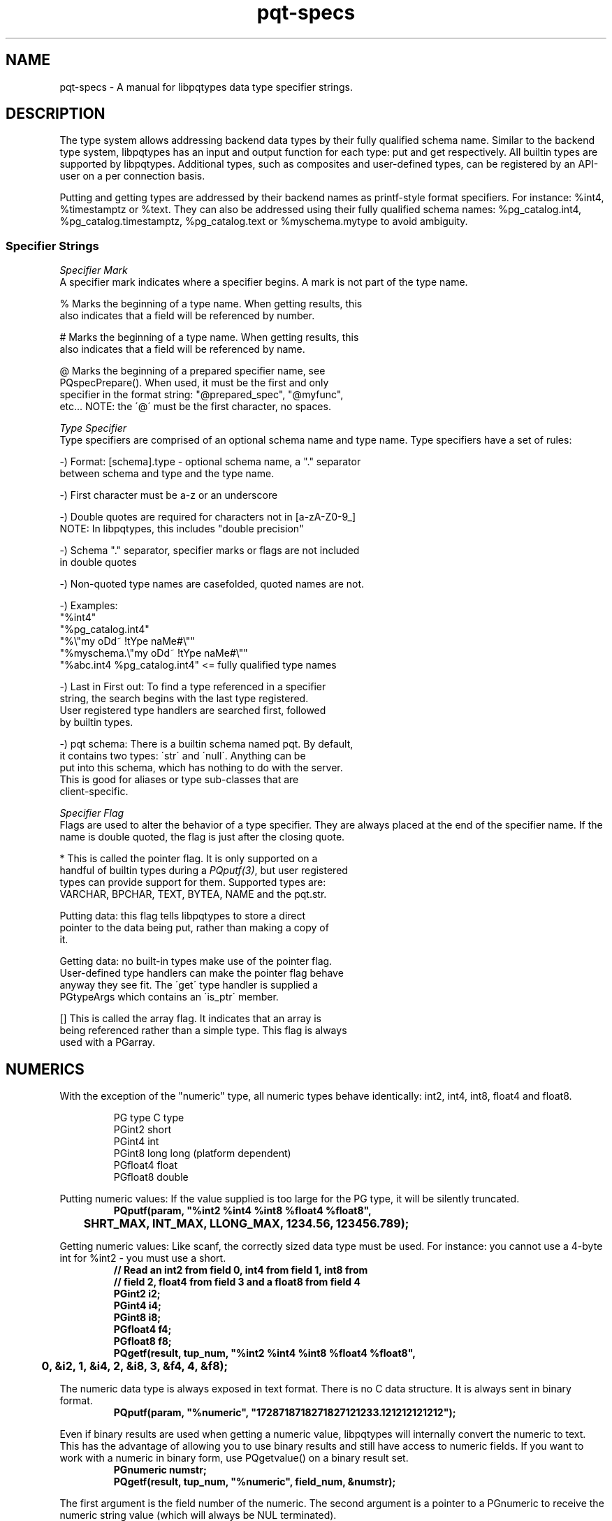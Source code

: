 .TH "pqt-specs" 3 2011 "libpqtypes" "libpqtypes Manual"
.SH NAME
pqt-specs \- A manual for libpqtypes data type specifier strings.
.SH DESCRIPTION
.LP
The type system allows addressing backend data types by their fully
qualified schema name.  Similar to the backend type system, libpqtypes has
an input and output function for each type: put and get respectively.
All builtin types are supported by libpqtypes.  Additional types, such as
composites and user-defined types, can be registered by an API-user
on a per connection basis.

Putting and getting types are addressed by their backend names as
printf-style format specifiers.  For instance: %int4, %timestamptz or %text.
They can also be addressed using their fully qualified schema names:
%pg_catalog.int4, %pg_catalog.timestamptz, %pg_catalog.text or
%myschema.mytype to avoid ambiguity.

.SS Specifier Strings
\fISpecifier Mark\fP
.br
A specifier mark indicates where a specifier begins. A mark is not part
of the type name.

   %  Marks the beginning of a type name.  When getting results, this
      also indicates that a field will be referenced by number.

   #  Marks the beginning of a type name.  When getting results, this
      also indicates that a field will be referenced by name.

   @  Marks the beginning of a prepared specifier name, see
      PQspecPrepare().  When used, it must be the first and only
      specifier in the format string: "@prepared_spec", "@myfunc",
      etc...  NOTE: the \'@\' must be the first character, no spaces.

\fIType Specifier\fP
.br
Type specifiers are comprised of an optional schema name and type name.
Type specifiers have a set of rules:

   -) Format: [schema].type - optional schema name, a "." separator
      between schema and type and the type name.

   -) First character must be a-z or an underscore

   -) Double quotes are required for characters not in [a-zA-Z0-9_]
      NOTE: In libpqtypes, this includes "double precision"

   -) Schema "." separator, specifier marks or flags are not included
      in double quotes

   -) Non-quoted type names are casefolded, quoted names are not.

   -) Examples:
      "%int4"
      "%pg_catalog.int4"
      "%\\"my oDd~ !tYpe naMe#\\""
      "%myschema.\\"my oDd~ !tYpe naMe#\\""
      "%abc.int4 %pg_catalog.int4" <= fully qualified type names

   -) Last in First out: To find a type referenced in a specifier
      string, the search begins with the last type registered.
      User registered type handlers are searched first, followed
      by builtin types.

   -) pqt schema: There is a builtin schema named pqt.  By default,
      it contains two types: \'str\' and \'null\'.  Anything can be
      put into this schema, which has nothing to do with the server.
      This is good for aliases or type sub-classes that are
      client-specific.

\fISpecifier Flag\fP
.br
Flags are used to alter the behavior of a type specifier.  They are always placed
at the end of the specifier name.  If the name is double quoted, the flag is just
after the closing quote.

   *  This is called the pointer flag.  It is only supported on a
      handful of builtin types during a \fIPQputf(3)\fP, but user registered
      types can provide support for them.  Supported types are:
      VARCHAR, BPCHAR, TEXT, BYTEA, NAME and the pqt.str.

      Putting data: this flag tells libpqtypes to store a direct
      pointer to the data being put, rather than making a copy of
      it.

      Getting data: no built-in types make use of the pointer flag.
      User-defined type handlers can make the pointer flag behave
      anyway they see fit.  The \'get\' type handler is supplied a
      PGtypeArgs which contains an \'is_ptr\' member.

   [] This is called the array flag.  It indicates that an array is
      being referenced rather than a simple type.  This flag is always
      used with a PGarray.
.SH NUMERICS
.LP
With the exception of the "numeric" type, all numeric types behave
identically: int2, int4, int8, float4 and float8.
.RS
.nf
.LP
PG type    C type
PGint2     short
PGint4     int
PGint8     long long (platform dependent)
PGfloat4   float
PGfloat8   double
.fi
.RE

Putting numeric values: If the value supplied is too large for the PG
type, it will be silently truncated.
.RS
.nf
\fB
PQputf(param, "%int2 %int4 %int8 %float4 %float8",
	SHRT_MAX, INT_MAX, LLONG_MAX, 1234.56, 123456.789);\fP
.fi
.RE

Getting numeric values: Like scanf, the correctly sized data type must be
used.  For instance: you cannot use a 4-byte int for %int2 - you must use a short.
.RS
.nf
\fB
// Read an int2 from field 0, int4 from field 1, int8 from
// field 2, float4 from field 3 and a float8 from field 4
PGint2 i2;
PGint4 i4;
PGint8 i8;
PGfloat4 f4;
PGfloat8 f8;
PQgetf(result, tup_num, "%int2 %int4 %int8 %float4 %float8",
	0, &i2, 1, &i4, 2, &i8, 3, &f4, 4, &f8);\fP
.fi
.RE

The numeric data type is always exposed in text format.
There is no C data structure. It is always sent in binary format.
.RS
.nf
\fB
PQputf(param, "%numeric", "1728718718271827121233.121212121212");\fP
.fi
.RE

Even if binary results are used when getting a numeric value, libpqtypes will
internally convert the numeric to text. This has the advantage of allowing
you to use binary results and still have access to numeric fields.  If you
want to work with a numeric in binary form, use PQgetvalue() on a binary result set.
.RS
.nf
\fB
PGnumeric numstr;
PQgetf(result, tup_num, "%numeric", field_num, &numstr);\fP
.fi
.RE

The first argument is the field number of the numeric. The second argument is a
pointer to a PGnumeric to receive the numeric string value (which will
always be NUL terminated).
.SH ARRAY
.LP
Arrays are put using the PGarray structure.  Elements are put using \fIPQputf(3)\fP
into a PGparam structure contained withn a PGarray.  The PGarray contains
array dimension members for specifing the number of dimension, the
dimensions of each dimension and the lower bounds of each dimension.

Arrays are only handled using binary format.  This means that any type used
as an array element must be put and gotten in binary format.  If a
user-defined type does not implement a send and recv function in the backend,
it can not be used as an array element.

For a discussion of composite arrays, \`man pqt-composites(3)\'.
.RS
.nf
\fB
typedef struct
{
	/* The number of array dimensions.  Specifing zero for this
	 * value on puts has special meaning.  When zero, this value
	 * is set to one, dims[0] is set to the number of items in
	 * the \'param\' member and lbound[0] is set to one.
	 */
	int ndims;

	/* An array of lower bounds for each dimension. */
	int lbound[MAXDIM];

	/* An array of dimensions for each dimension. */
	int dims[MAXDIM];

	/* When putting array elements, this PGparam is used.  Each
	 * item put is one array element.  Because the \fIPQputf(3)\fP
	 * interface allows putting more than one item at a time, you
	 * can put multiple array elements.
	 */
	PGparam *param;

	/* When getting an array, this is the PGresult object that
	 * contains the array elements.  Each element is one tuple,
	 * regardless of the array dimensions.  If the array has 100
	 * elements across 3 dimensions, PQntuples(arr.res) will return
	 * 100.  The only valid field, for non-composite arrays, is
	 * field zero.
	 */
	PGresult *res;
} PGarray;
\fP
.fi
.RE

When all elements have been put, the PGarray structure must be put using the
"[]" array specifer flag into a PGparam structure.  \fIPQputf(3)\fP is used to build the
array elements and to put the resulting PGarray.

Putting an array value:
.RS
.nf
\fB
PGint4 i;
PGarray arr;
PGparam *param;

/* One dimensional arrays do not require setting dimension info. For
 * convience, you can zero the structure or set ndims to zero.
 */
arr.ndims = 0;

/* create the param object that will contain the elements */
arr.param = PQparamCreate(conn);

/* Use \fIPQputf(3)\fP to put the array elements */
for(i=0; i < 1000; i++)
  PQputf(arr.param, "%int4", i);

/* The PGarray must be put into a PGparam struture.  So far, only
 * the array elements have been put.  \'param\' can continue to be
 * used to pack more parameters.  The array is now a single parameter
 * within \'param\'.
 */
param = PQparamCreate(conn);
PQputf(param, "%int[]", &arr);

/* no longer needed */
PQparamClear(arr.param);
\fP
.fi
.RE

To get an array, \fIPQgetf(3)\fP is used in conjunction with the PGarray
structure.  The result object contained with the PGarray is populated
with the array elements.  The dimension info is assigned as well.  Each
array element is its own tuple that only contains a single field for non
composite arrays.

Getting an array value:
.RS
.nf
\fB
int i;
PGint4 val;
int ntups;
PGarray arr;
PGresult *result = ...;

PQgetf(result, 0, "%int[]", 0, &arr);

/* not needed anymore*/
PQclear(result);

/* each tuple is an array element */
ntups = PQntuples(arr.res);
for(i=0; i < ntups; i++)
{
  /* Always field 0 */
  PQgetf(arr.res, i, "%int4", 0, &val);
  printf("[%03d] %d\\n", i, val);
}

PQclear(arr.res);
\fP
.fi
.RE

The result object is not organized based on the dimension info.  Indexes are always
zero-based.  If the dimension info is meaningful to your application, index
translation must be done using the ndims, dims and lbound members of the PGarray
structure.

You cannot reference an array element by field name.  The only logical name for an
array element would be the string version of its index ... "0", "1", etc..  The
index value of a non-composite array is its tuple number, the field number is always
zero.  This means "#int" is not legal for non-composite arrays.  You must use
"%int" and reference field 0.
.SH CHAR
.LP
The "char" data type uses the PGchar.  The value is limited to 8-bits.

Putting a "char" value:
.RS
.nf
\fB
PGchar c = \'a\';
PQputf(param, "%char %char", 213, c);\fP
.fi
.RE

Getting a "char" value:
.RS
.nf
\fB
PGchar c;
PQgetf(result, tup_num, "%char", field_num, &c);\fP
.fi
.RE
.SH VARIABLE-LENGTH CHARACTER TYPES
.LP
BPCHAR, VARCHAR, NAME and TEXT are handled identically.  libpqtypes does no range
checking on NAME, BPCHAR or VARCHAR, it lets the server perform these checks.
There are two ways to put strings: allow libpqtypes to make an internal copy of the
string (default behavior) or as a direct pointer: (both require that the C
string is NUL-terminated)
.RS
.nf
\fB
/* Put a string so libpqtypes makes a copy. In this case,
 * 4 copies would be made of the same string.
 */
PGtext str = "foobar";
PQputf(param, "%bpchar %varchar %name %text", str, str, str, str);

/* Put a string so libpqtypes doesn\'t make a copy,
 * keeps a direct pointer.  More efficient than above,
 * especially if these are large strings.
 */
PQputf(param, "%bpchar* %varchar* %name* %text*", str, str, str, str);\fP
.fi
.RE

WARNING: Be careful about variable scope when using the "*" specifier flag:
.RS
.nf
\fB
/* when \'func\' returns, the str pointer becomes invalid!
 * The below should be using "%text" ... w/o the * flag.
 */
int func(PGparam *param)
{
	PGchar str[16];
	strcpy(str, "foobar");
	return PQputf(param, "%text*", str); // BAD IDEA!
}\fP
.fi
.RE

To \fIPQgetf(3)\fP a string, you supply a pointer to a PGtext.  Unlike putting string
values, getting them doesn\'t make use of the "*" specifier flag (silently ignored).
.RS
.nf
\fB
/* Get a string value */
PGvarchar str;
PQgetf(result, tup_num, "%varchar", field_num, &str);

/* identical to */
str = PQgetvalue(result, tup_num, field_num);\fP
.fi
.RE

The reason the \'*\' specifier flag is silently ignored, rather than raising a syntax
error, is it is common to define macros for specifer strings; that can be used for
puts and gets:
.RS
.nf
\fB
/* user_id, username, password */
#define TYPESPEC_USERINFO "%int4 %text* %text*"

PGint4 uid = 0;
PGtext user = "foo", pass = "bar";
PQputf(param, TYPESPEC_USERINFO, uid, user, pass);
PQgetf(param, tup_num, TYPESPEC_USERINFO, 0, &uid, 1, &user, 2, &pass);\fP
.fi
.RE

The above allowance is more useful than a syntax error.
.SH BYTEA
.LP
There are two ways to put a bytea: copy or direct pointer (just like variable-length
character types).  In either case, you supply a pointer to a PGbytea.
.RS
.nf
\fB
typedef struct
{
  int len;    /* number of bytes */
  char *data; /* pointer to the bytea data */
} PGbytea;

/* Put a bytea letting libpqtypes make a copy; */
PGbytea bytea = {4, {0, 1, 2, 3}};
PQputf(param, "%bytea", &bytea);

/* Put a bytea not letting libpqtypes make a copy, stores a
 * direct pointer to PGbytea.data.
 */
PQputf(param, "%bytea*", &bytea);\fP
.fi
.RE

To get a bytea, you provide a pointer to a PGbytea.  Unlike putting bytea
values, there is only one way to get them.
.RS
.nf
\fB
/* Get a bytea value (exposed as binary, no
 * escaping/unescaping needed)
 */
PGbytea bytea;
PQgetf(result, tup_num, "%bytea", field_num, &bytea);\fP
.fi
.RE

NOTE: For text results, PQgetlength will not match the length returned by \fIPQgetf(3)\fP.
The values \fIPQgetf(3)\fP assigns to the user provided PGbytea* represent the unescaped bytea value.
.SH DATE
.LP
PGdate is used by DATE, TIMESTAMP and TIMESTAMPTZ data types. To put a date,
you must set the isbc, year, mon and mday members.  All other members are ignored.

.RS
.nf
\fBtypedef struct
{
	/* When non-zero, the date is in the BC ERA. */
	int isbc;

	/*
	 * The BC or AD year, which is NOT adjusted by 1900 like
	 * the POSIX struct tm.  Years are always positive values,
	 * even BC years.  To distinguish between BC and AD years,
	 * use the isbc flag: (year 0 not used)
	 *   Ex. -1210 is represented as: isbc=1, year=1209
	 */
	int year;

	/* The number of months since January, in the range 0 to 11. */
	int mon;

	/* The day of the month, in the range 1 to 31. */
	int mday;

	/* The Julian day in the Gregorian calendar. */
	int jday;

	/* The number of days since January 1, in the range 0 to 365. */
	int yday;

	/* The number of days since Sunday, in the range 0 to 6. */
	int wday;
} PGdate;\fP
.fi
.RE

Putting a date value:
.RS
.nf
\fB
// \'1401-01-19 BC\'
PGdate date;
date.isbc = 1;
date.year = 1401;
date.mon  = 0;
date.mday = 19;
PQputf(param, "%date", &date);\fP
.fi
.RE

Getting a date value:
.RS
.nf
\fB
PQgetf(result, tup_num, "%date", field_num, &date);\fP
.fi
.RE
.SH TIME
.LP
PGtime is used by TIME, TIMETZ, TIMESTAMP and TIMESTAMPTZ data types. To put a time, you must set the hour, min, sec and usec members.  All other members are ignored.
.RS
.nf
\fB
typedef struct
{
	/* The number of hours past midnight, in the range 0 to 23. */
	int hour;

	/* The number of minutes after the hour, in the
	 * range 0 to 59.
	 */
	int min;

	/* The number of seconds after the minute, in the
	 * range 0 to 59.
	 */
	int sec;

	/* The number of microseconds after the second, in the
	 * range of 0 to 999999.
	 */
	int usec;

	/*
	 * When non-zero, this is a TIME WITH TIME ZONE.  Otherwise,
	 * it is a TIME WITHOUT TIME ZONE.
	 */
	int withtz;

	/* A value of 1 indicates daylight savings time.  A value of 0
	 * indicates standard time.  A value of -1 means unknown or
	 * could not determine.
	 */
	int isdst;

	/* Offset from UTC in seconds. This value is not always
	 * available. It is set to 0 if it cannot be determined.
	 */
	int gmtoff;

	/* Timezone abbreviation: such as EST, GMT, PDT, etc.
	 * This value is not always available.  It is set to an empty
	 * string if it cannot be determined.
	 */
	char tzabbr[16];
} PGtime;
\fP
.fi
.RE

Putting a time value:
.RS
.nf
\fB
// \'10:41:06.002897\'
PGdate time;
time.hour   = 10;
time.min    = 41;
time.sec    = 6;
time.usec   = 2897;
PQputf(param, "%time", &time);\fP
.fi
.RE

Getting a time value:
.RS
.nf
\fB
PQgetf(result, tup_num, "%time", field_num, &time);
\fP
.fi
.RE
.SH TIMETZ
.LP
The TIMETZ data type uses the PGtime structure, for a description of this
structure see the TIME section.  To put a timetz, you must set the hour, min,
sec, usec and gmtoff members.  All other members are ignored.

Putting a timetz value:
.RS
.nf
\fB
// \'10:41:06.002897-05\'
PGdate timetz;
timetz.hour   = 10;
timetz.min    = 41;
timetz.sec    = 6;
timetz.usec   = 2897;
timetz.gmtoff = -18000;
PQputf(param, "%timetz", &timetz);
\fP
.fi
.RE

Getting a timetz value:
.RS
.nf
\fB
PQgetf(result, tup_num, "%timetz", field_num, &timetz);
\fP
.fi
.RE
.SH TIMESTAMP
.LP
To put a timestamp, the isbc, year, mon, mday, hour, min, sec and usec members must be set.  No other members are used.
.RS
.nf
\fB
typedef struct
{
	/* The number seconds before or after midnight UTC of
	 * January 1, 1970, not counting leap seconds.
	 */
	PGint8 epoch;

	/* The date part of the timestamp. */
	PGdate date;

	/* The time part of the timestamp. */
	PGtime time;
} PGtimestamp;
\fP
.fi
.RE

Putting a timestamp value:
.RS
.nf
\fB
// \'2000-01-19 10:41:06\'
PGtimestamp ts;
ts.date.isbc   = 0;
ts.date.year   = 2000;
ts.date.mon    = 0;
ts.date.mday   = 19;
ts.time.hour   = 10;
ts.time.min    = 41;
ts.time.sec    = 6;
ts.time.usec   = 0;
PQputf(param, "%timestamp", &ts);
\fP
.fi
.RE

Getting a timestamp value:
.RS
.nf
\fB
PQgetf(result, tup_num, "%timestamp", field_num, &ts);
\fP
.fi
.RE

The timestamp type has no concept of timezone, so the value returned by \fIPQgetf(3)\fP is
exactly what the server sent; no timezone adjustments are attempted.  The gmtoff is always
set to zero, tzabbr will be an empty string and withtz will be zero.
.SH TIMESTAMPTZ
.LP
To put a timestamptz, the isbc, year, mon, mday, hour, min, sec, usec and gmtoff
members must be set.  No other members are used.

Putting a timestamptz value:
.RS
.nf
\fB
// \'2000-01-19 10:41:06-05\'
PGtimestamp ts;
ts.date.isbc   = 0;
ts.date.year   = 2000;
ts.date.mon    = 0;
ts.date.mday   = 19;
ts.time.hour   = 10;
ts.time.min    = 41;
ts.time.sec    = 6;
ts.time.usec   = 0;
ts.time.gmtoff = -18000;
PQputf(param, "%timestamptz", &ts);
\fP
.fi
.RE

Getting a timestamptz value:
.RS
.nf
\fB
PQgetf(result, tup_num, "%timestamptz", field_num, &ts);
\fP
.fi
.RE

When using \fIPQgetf(3)\fP in binary mode, the timestamptz value is converted into the local
machine\'s timezone.  If the local machine's timezone can not be determined, the
value will be in GMT (gmtoff is set to zero and tzabbr is set to GMT).

When using \fIPQgetf(3)\fP in text mode, the timestamptz value is returned as a datetime string
in the server\'s timezone.  No adjustments are made to this value.  If the server is
using a DateStyle that encodes the gmtoff "00:00:00-05", then gmtoff will be set to
this value and tzabbr will be "GMT+/-hhmmss" (00:00:00-05 => GMT-0500).  In this case,
isdst is set to -1 ... meaning unknown.  If the server\'s DateStyle encodes a timezone
abbreviation, like PST, then tzabbr is set to this value.  The gmtoff and isdst members
are properly set:

.nf
  DateStyle includes a timezone abbrev - "SQL, MDY"
  01/25/2007 00:00:00 EST => tzabbr=EST, gmtoff=-18000, isdst=0
  01/25/2007 01:00:00 EDT => tzabbr=EDT, gmtoff=-14400, isdst=1
.fi
.SH INTERVAL
.LP
To put an interval, all relevant members of a PGinterval should be assigned and those
not used should be set to zero.
.RS
.nf
\fB
typedef struct
{
	/* the number of years */
	int years;

	/* the number of months */
	int mons;

	/* the number of days */
	int days;

	/* the number of hours */
	int hours;

	/* the number of mins */
	int mins;

	/* the number of seconds */
	int secs;

	/* the number of microseconds */
	int usecs;
} PGinterval;
\fP
.fi
.RE

Putting an interval value:
.RS
.nf
\fB
// "20 years 8 months 9 hours 10 mins 15 secs 123456 usecs"
PGinterval interval;
interval.years = 20;
interval.mons  = 8;
interval.days  = 0; // not used, set to 0
interval.hours = 9;
interval.mins  = 10;
interval.secs  = 15;
interval.usecs = 123456;
PQputf(param, "%interval", &interval);
\fP
.fi
.RE

Getting an interval value:
.RS
.nf
\fB
PQgetf(result, tup_num, "%interval", field_num, &interval);
\fP
.fi
.RE

NOTE: When using text results with a non-ISO DateStyle, microseconds are
truncated to a 2 digit value.  For example: "4 mins 2.11 secs" but microseconds
is really 111456.
.SH POINT
.LP
The PGpoint structure is used to put and get a point.
.RS
.nf
\fB
typedef struct
{
	double x; // point x value
	double y; // point y value
} PGpoint;
\fP
.fi
.RE

Putting a point value:
.RS
.nf
\fB
PGpoint pt = {12.345, 6.789};
PQputf(param, "%point", &pt);
\fP
.fi
.RE

Getting a point value:
.RS
.nf
\fB
PGpoint pt;
PQgetf(result, tup_num, "%point", field_num, &pt);
\fP
.fi
.RE
.SH LSEG
.LP
The PGlseg structure is used to put and get a line segnment.
.RS
.nf
\fB
typedef struct
{
  PGpoint pts[2];
} PGlseg;
\fP
.fi
.RE

Putting a lseg value:
.RS
.nf
\fB
PGlseg lseg = {{{12.345, 6.789}, {99.8, 88.9}}};
PQputf(param, "%lseg", &lseg);
\fP
.fi
.RE

Getting a lseg value:
.RS
.nf
\fB
PGlseg lseg;
PQgetf(result, tup_num, "%lseg", field_num, &lseg);
\fP
.fi
.RE
.SH BOX
.LP
The PGbox structure is used to put and get a box.
.RS
.nf
\fB
typedef struct
{
  PGpoint high;
  PGpoint low;
} PGbox;
\fP
.fi
.RE

Putting a box value:
.RS
.nf
\fB
PGbox box = {{12.345, 6.789}, {22.234, 1.9998}};
PQputf(param, "%box", &box);
\fP
.fi
.RE

Getting a box value:
.RS
.nf
\fB
PGbox box;
PQgetf(result, tup_num, "%box", field_num, &box);
\fP
.fi
.RE
.SH CIRCLE
.LP
The PGcircle structure is used to put and get a circle.
.RS
.nf
\fB
typedef struct
{
  PGpoint center;
  double radius;
} PGcircle;
\fP
.fi
.RE

Putting a circle value:
.RS
.nf
\fB
PGcircle circle = {{12.345, 6.789}, 2.34567};
PQputf(param, "%circle", &circle);
\fP
.fi
.RE

Getting a circle value:
.RS
.nf
\fB
PGcircle circle;
PQgetf(result, tup_num, "%circle", field_num, &circle);
\fP
.fi
.RE
.SH PATH
.LP
The PGpath structure is used to put and get a path.  If the closed member is
non-zero, the path is closed, otherwise it is open.
.RS
.nf
\fB
typedef struct
{
  int npts;
  int closed;
  PGpoint *pts;
} PGpath;
\fP
.fi
.RE

Putting a path value:
.RS
.nf
\fB
// Put a closed path that contains 2 points
PGpoint pts[] = {{12.345, 6.789}, {19.773, 7.882}};
PGpath path = {2, 1, pts};
PQputf(param, "%path", &path);
\fP
.fi
.RE

Getting a path value:
.RS
.nf
\fB
PGpath path;
if(PQgetf(result, tup_num, "%path", field_num, &path))
{
	// path.pts must be copied out if needed after clearing results
	copy_points(path.npts, path.pts, ...);

	PQclear(result);
	// path.pts is now invalid!
}
\fP
.fi
.RE
.SH POLYGON
.LP
The PGpolygon structure is used to put and get a polygon.
.RS
.nf
\fB
typedef struct
{
  int npts;
  PGpoint *pts;
} PGpolygon;
\fP
.fi
.RE

Putting a polygon value:
.RS
.nf
\fB
// Put a polygon that contains 2 points
PGpoint pts[] = {{12.345, 6.789}, {19.773, 7.882}};
PGpolygon polygon = {2, 1, pts};
PQputf(param, "%polygon", &polygon);
\fP
.fi
.RE

Getting a polygon value:
.RS
.nf
\fB
PGpolygon polygon;
if(PQgetf(result, tup_num, "%polygon", field_num, &polygon))
{
	// polygon.pts must be copied out if needed after clearing results
	copy_points(polygon.npts, polygon.pts, ...);

	PQclear(result);
	// polygon.pts is now invalid
}
\fP
.fi
.RE
.SH INET & CIDR
.LP
When putting an inet or cidr, all members must be set excluding the sa_len.
.RS
.nf
\fB
typedef struct
{
	/* The address mask, 32 for a single IP. */
	int mask;

	/* When non-zero, the PGinet structure represents a cidr
	 * otherwise an inet.
	 */
	int is_cidr;

	/* the length in bytes of the sa_buf member. */
	int sa_len;

	/* the socket address buffer, contains the data.  This can
	 * be casted to a sockaddr, sockaddr_in, sockaddr_in6 or a
	 * sockaddr_storage structure. This buffer is 128 bytes so
	 * that it is large enough for a sockaddr_storage structure.
	 */
	char sa_buf[128];
} PGinet;
\fP
.fi
.RE

Putting an inet or cidr:
.RS
.nf
\fB
socklen_t len;
PGinet inet;

cli_fd = accept(srv_fd, (struct sockaddr *)inet.sa_buf, &len);
if(cli_fd != -1)
{
	inet.is_cidr = 0;
	inet.mask = 32;
	PQputf(param, "%inet", &inet);
}
\fP
.fi
.RE

Getting an inet or cidr:
.RS
.nf
\fB
PGinet inet;
unsigned short port;

/* gets an inet from field 2 and an int2 from field 6 */
if(PQgetf(result, tup_num, "%inet %int2", 2, &inet, 6, &port))
{
	char ip[80];
	struct sockaddr *sa = (struct sockaddr *)inet.sa_buf;

	// converting a PGinet to an IPv4 or IPv6 address string
	getnameinfo(sa, inet.sa_len, ip, sizeof(ip),
		NULL, 0, NI_NUMERICHOST);

	// The inet data type does not store a port.
	if(sa->sa_family == AF_INET)
		((struct sockaddr_in *)sa)->sin_port = htons(port);
	else
		((struct sockaddr_in6 *)sa)->sin6_port = htons(port);

	printf("Connecting to %s:%d\\n", ip, port);
	connect(sock_fd, sa, inet.sa_len);
}
\fP
.fi
.RE
.SH MACADDR
.LP
The PGmacaddr structure is used to put and get a macaddr.
.RS
.nf
\fB
typedef struct
{
	int a;
	int b;
	int c;
	int d;
	int e;
	int f;
} PGmacaddr;
\fP
.fi
.RE

Putting a macaddr value:
.RS
.nf
\fB
PGmacaddr macaddr = {0, 1, 2, 3, 4, 5};
PQputf(param, "%macaddr", &macaddr);
\fP
.fi
.RE

Getting a macaddr value:
.RS
.nf
\fB
PGmacaddr macaddr;
PQgetf(result, tup_num, "%macaddr", field_num, &macaddr);
\fP
.fi
.RE
.SH MONEY
.LP
The money type is put/get as a PGmoney (64-bit integer).  It can be
converted to dollar and cents format by dividing by 100:
double money = (double)money64 / 100.0;.  Pre 8.3 servers are limited to
32-bit money values.

Putting a money value:
.RS
.nf
\fB
PGmoney money = 600000000054LL; // 6 billion dollars and 54 cents
PQputf(param, "%money", money);
\fP
.fi
.RE

Getting a money value:
.RS
.nf
\fB
PQgetf(result, tup_num, "%money", field_num, &money);
\fP
.fi
.RE
.SH BOOL
.LP
The bool type is put/get as a PGbool.  To put true or false, use 1 or 0.

Putting a bool value:
.RS
.nf
\fB
PGbool b = 1; // put true
PQputf(param, "%bool", b);
\fP
.fi
.RE

Getting a bool value:
.RS
.nf
\fB
PGbool b;
PQgetf(result, tup_num, "%bool", field_num, &b);
\fP
.fi
.RE
.SH UUID
.LP
The uuid type is put/get as a sequence of 16 bytes.  To put a uuid as
text, use "%str".  NOTE: this type is not available on pre 8.3 servers.

Putting a uuid value:
.RS
.nf
\fB
PGuuid uuid = {0, 1, 2, 3, 4, 5, 6, 7, 8, 9, 10, 11, 12, 13, 14, 15};
PQputf(param, "%uuid", uuid);
\fP
.fi
.RE

Getting a uuid value:
.RS
.nf
\fB
PGuuid uuid;
PQgetf(result, tup_num, "%uuid", field_num, &uuid);
\fP
.fi
.RE

WARNING: The data provided on a put call is expected to be at least 16 bytes.
.SH OID
.LP
Putting an oid value:
.RS
.nf
\fB
Oid oid = 2318;
PQputf(param, "%oid", oid);
\fP
.fi
.RE

Getting an oid value:
.RS
.nf
\fB
Oid oid;
PQgetf(result, tup_num, "%oid", field_num, &oid);
\fP
.fi
.RE
.SH EXAMPLES
.LP
None.
.SH AUTHOR
.LP
A contribution of eSilo, LLC. for the PostgreSQL Database Management System.
Written by Andrew Chernow and Merlin Moncure.
.SH REPORTING BUGS
.LP
Report bugs to <libpqtypes@esilo.com>.
.SH COPYRIGHT
.LP
Copyright (c) 2011 eSilo, LLC. All rights reserved.
.br
This is free software; see the source for copying conditions.
There is NO warranty; not even for MERCHANTABILITY or  FITNESS
FOR A PARTICULAR PURPOSE.
.SH SEE ALSO
.LP
\fIPQgetf(3)\fP, \fIPQputf(3)\fP.
